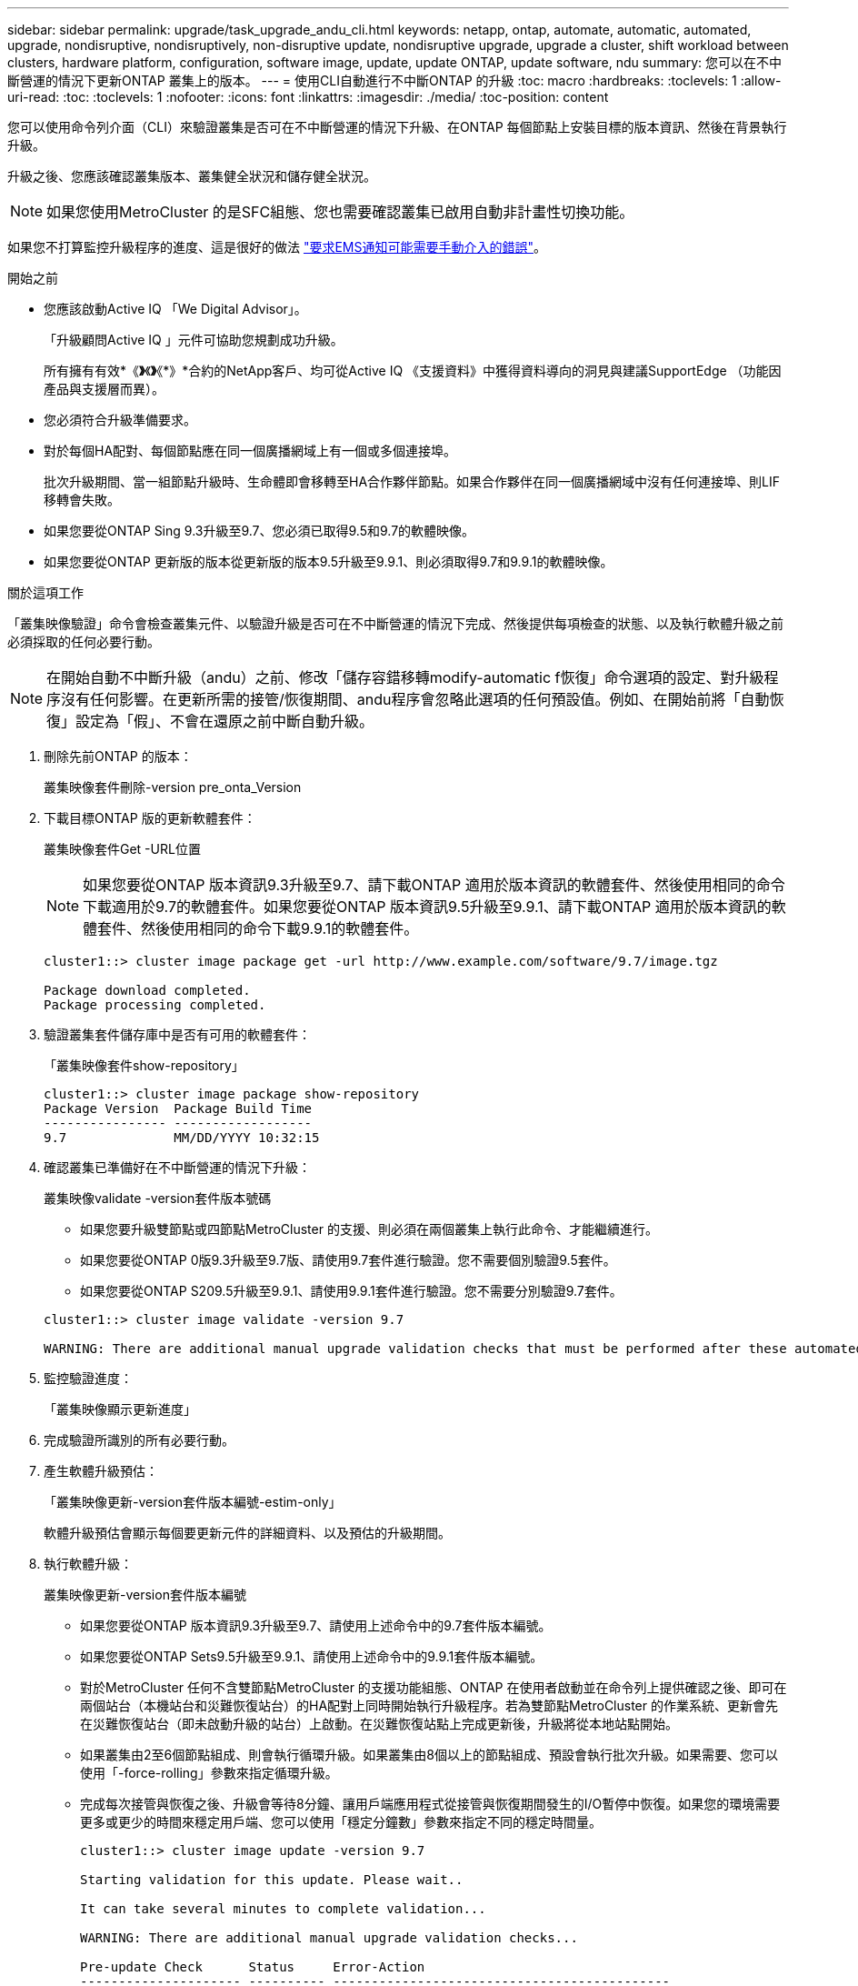 ---
sidebar: sidebar 
permalink: upgrade/task_upgrade_andu_cli.html 
keywords: netapp, ontap, automate, automatic, automated, upgrade, nondisruptive, nondisruptively, non-disruptive update, nondisruptive upgrade, upgrade a cluster, shift workload between clusters, hardware platform, configuration, software image, update, update ONTAP, update software, ndu 
summary: 您可以在不中斷營運的情況下更新ONTAP 叢集上的版本。 
---
= 使用CLI自動進行不中斷ONTAP 的升級
:toc: macro
:hardbreaks:
:toclevels: 1
:allow-uri-read: 
:toc: 
:toclevels: 1
:nofooter: 
:icons: font
:linkattrs: 
:imagesdir: ./media/
:toc-position: content


[role="lead"]
您可以使用命令列介面（CLI）來驗證叢集是否可在不中斷營運的情況下升級、在ONTAP 每個節點上安裝目標的版本資訊、然後在背景執行升級。

升級之後、您應該確認叢集版本、叢集健全狀況和儲存健全狀況。


NOTE: 如果您使用MetroCluster 的是SFC組態、您也需要確認叢集已啟用自動非計畫性切換功能。

如果您不打算監控升級程序的進度、這是很好的做法 link:task_requesting_notification_of_issues_encountered_in_nondisruptive_upgrades.html["要求EMS通知可能需要手動介入的錯誤"]。

.開始之前
* 您應該啟動Active IQ 「We Digital Advisor」。
+
「升級顧問Active IQ 」元件可協助您規劃成功升級。

+
所有擁有有效*《*》*《*》*《*》*合約的NetApp客戶、均可從Active IQ 《支援資料》中獲得資料導向的洞見與建議SupportEdge （功能因產品與支援層而異）。

* 您必須符合升級準備要求。
* 對於每個HA配對、每個節點應在同一個廣播網域上有一個或多個連接埠。
+
批次升級期間、當一組節點升級時、生命體即會移轉至HA合作夥伴節點。如果合作夥伴在同一個廣播網域中沒有任何連接埠、則LIF移轉會失敗。

* 如果您要從ONTAP Sing 9.3升級至9.7、您必須已取得9.5和9.7的軟體映像。
* 如果您要從ONTAP 更新版的版本從更新版的版本9.5升級至9.9.1、則必須取得9.7和9.9.1的軟體映像。


.關於這項工作
「叢集映像驗證」命令會檢查叢集元件、以驗證升級是否可在不中斷營運的情況下完成、然後提供每項檢查的狀態、以及執行軟體升級之前必須採取的任何必要行動。


NOTE: 在開始自動不中斷升級（andu）之前、修改「儲存容錯移轉modify-automatic f恢復」命令選項的設定、對升級程序沒有任何影響。在更新所需的接管/恢復期間、andu程序會忽略此選項的任何預設值。例如、在開始前將「自動恢復」設定為「假」、不會在還原之前中斷自動升級。

. 刪除先前ONTAP 的版本：
+
叢集映像套件刪除-version pre_onta_Version

. 下載目標ONTAP 版的更新軟體套件：
+
叢集映像套件Get -URL位置

+

NOTE: 如果您要從ONTAP 版本資訊9.3升級至9.7、請下載ONTAP 適用於版本資訊的軟體套件、然後使用相同的命令下載適用於9.7的軟體套件。如果您要從ONTAP 版本資訊9.5升級至9.9.1、請下載ONTAP 適用於版本資訊的軟體套件、然後使用相同的命令下載9.9.1的軟體套件。

+
[listing]
----
cluster1::> cluster image package get -url http://www.example.com/software/9.7/image.tgz

Package download completed.
Package processing completed.
----
. 驗證叢集套件儲存庫中是否有可用的軟體套件：
+
「叢集映像套件show-repository」

+
[listing]
----
cluster1::> cluster image package show-repository
Package Version  Package Build Time
---------------- ------------------
9.7              MM/DD/YYYY 10:32:15
----
. 確認叢集已準備好在不中斷營運的情況下升級：
+
叢集映像validate -version套件版本號碼

+
** 如果您要升級雙節點或四節點MetroCluster 的支援、則必須在兩個叢集上執行此命令、才能繼續進行。
** 如果您要從ONTAP 0版9.3升級至9.7版、請使用9.7套件進行驗證。您不需要個別驗證9.5套件。
** 如果您要從ONTAP S209.5升級至9.9.1、請使用9.9.1套件進行驗證。您不需要分別驗證9.7套件。


+
[listing]
----
cluster1::> cluster image validate -version 9.7

WARNING: There are additional manual upgrade validation checks that must be performed after these automated validation checks have completed...
----
. 監控驗證進度：
+
「叢集映像顯示更新進度」

. 完成驗證所識別的所有必要行動。
. 產生軟體升級預估：
+
「叢集映像更新-version套件版本編號-estim-only」

+
軟體升級預估會顯示每個要更新元件的詳細資料、以及預估的升級期間。

. 執行軟體升級：
+
叢集映像更新-version套件版本編號

+
** 如果您要從ONTAP 版本資訊9.3升級至9.7、請使用上述命令中的9.7套件版本編號。
** 如果您要從ONTAP Sets9.5升級至9.9.1、請使用上述命令中的9.9.1套件版本編號。
** 對於MetroCluster 任何不含雙節點MetroCluster 的支援功能組態、ONTAP 在使用者啟動並在命令列上提供確認之後、即可在兩個站台（本機站台和災難恢復站台）的HA配對上同時開始執行升級程序。若為雙節點MetroCluster 的作業系統、更新會先在災難恢復站台（即未啟動升級的站台）上啟動。在災難恢復站點上完成更新後，升級將從本地站點開始。
** 如果叢集由2至6個節點組成、則會執行循環升級。如果叢集由8個以上的節點組成、預設會執行批次升級。如果需要、您可以使用「-force-rolling」參數來指定循環升級。
** 完成每次接管與恢復之後、升級會等待8分鐘、讓用戶端應用程式從接管與恢復期間發生的I/O暫停中恢復。如果您的環境需要更多或更少的時間來穩定用戶端、您可以使用「穩定分鐘數」參數來指定不同的穩定時間量。
+
[listing]
----
cluster1::> cluster image update -version 9.7

Starting validation for this update. Please wait..

It can take several minutes to complete validation...

WARNING: There are additional manual upgrade validation checks...

Pre-update Check      Status     Error-Action
--------------------- ---------- --------------------------------------------
...
20 entries were displayed

Would you like to proceed with update ? {y|n}: y
Starting update...

cluster-1::>
----


. 顯示叢集更新進度：
+
「叢集映像顯示更新進度」

+

NOTE: 如果您要升級4節點或8節點MetroCluster 的BIOS組態、「cluster image show-update-progress」命令只會顯示執行命令之節點的進度。您必須在每個節點上執行命令、才能查看個別節點的進度。

. 驗證是否已在每個節點上成功完成升級。
+
[listing]
----
cluster1::> cluster image show-update-progress

                                             Estimated         Elapsed
Update Phase         Status                   Duration        Duration
-------------------- ----------------- --------------- ---------------
Pre-update checks    completed                00:10:00        00:02:07
Data ONTAP updates   completed                01:31:00        01:39:00
Post-update checks   completed                00:10:00        00:02:00
3 entries were displayed.

Updated nodes: node0, node1.

cluster1::>
----
. 觸發AutoSupport 功能不支援通知：
+
「AutoSupport 叫用節點*-輸入all -messing_NDU」訊息

+
如果您的叢集未設定為傳送AutoSupport 功能性訊息、則會在本機儲存通知複本。

. 確認叢集已啟用自動非計畫性切換：
+

NOTE: 此程序僅適用於MetroCluster 不含功能的FC組態。如果您使用MetroCluster 的是一套靜態IP組態、請跳過此程序。

+
.. 檢查是否已啟用自動非計畫性切換：
+
《不看》MetroCluster

+
如果啟用自動非計畫性切換、命令輸出中會出現下列陳述：

+
....
AUSO Failure Domain    auso-on-cluster-disaster
....
.. 如果輸出中未顯示該陳述、請啟用自動非計畫性切換：
+
《MetroCluster 關於在叢集上發生auso-on叢集災難的迴轉自動切換失敗網域》

.. 重複步驟1、確認已啟用自動非計畫性切換。






== 在自動升級程序發生錯誤後、繼續升級（使用CLI）

如果因為錯誤而導致自動升級暫停、您可以解決錯誤並恢復自動升級、也可以取消自動升級並手動完成程序。如果您選擇繼續自動升級、請勿手動執行任何升級步驟。

.關於這項工作
如果您想要手動完成升級、請使用「cluster image cance-update」命令取消自動化程序、然後手動繼續。如果您要繼續自動升級、請完成下列步驟。

.步驟
. 檢視升級錯誤：
+
「叢集映像顯示更新進度」

. 解決錯誤。
. 繼續更新：
+
「叢集映像恢復更新」



.相關資訊
https://aiq.netapp.com/["產品Active IQ 發表"]

https://docs.netapp.com/us-en/active-iq/["本文檔Active IQ"]
